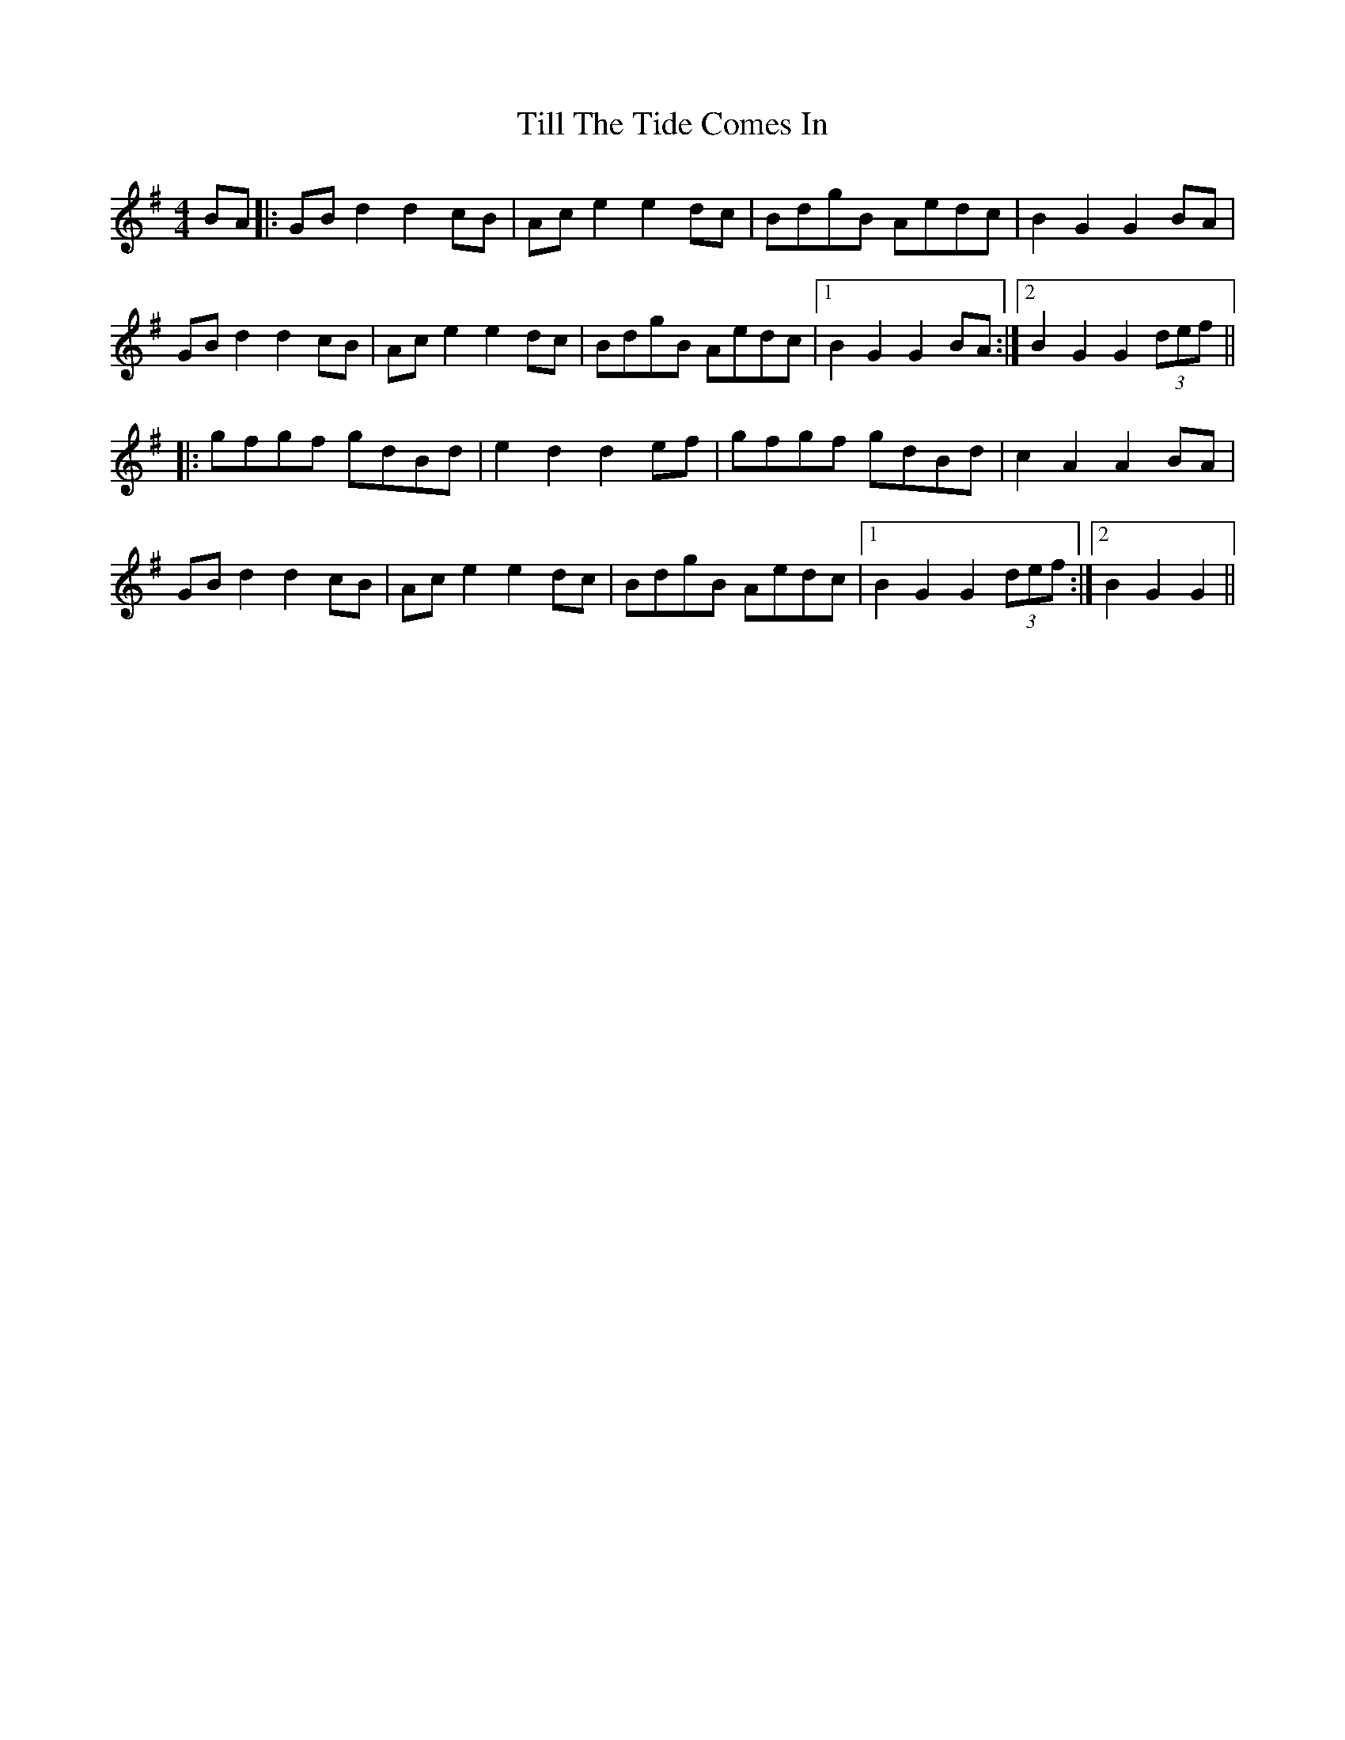 X: 40148
T: Till The Tide Comes In
R: barndance
M: 4/4
K: Gmajor
BA|:GBd2d2cB|Ace2e2dc|BdgB Aedc|B2G2G2BA|
GBd2d2cB|Ace2e2dc|BdgB Aedc|1 B2G2G2BA:|2 B2G2G2(3def||
|:gfgf gdBd|e2d2d2ef|gfgf gdBd|c2A2A2BA|
GBd2d2cB|Ace2e2dc|BdgB Aedc|1 B2G2G2(3def:|2 B2G2G2||

